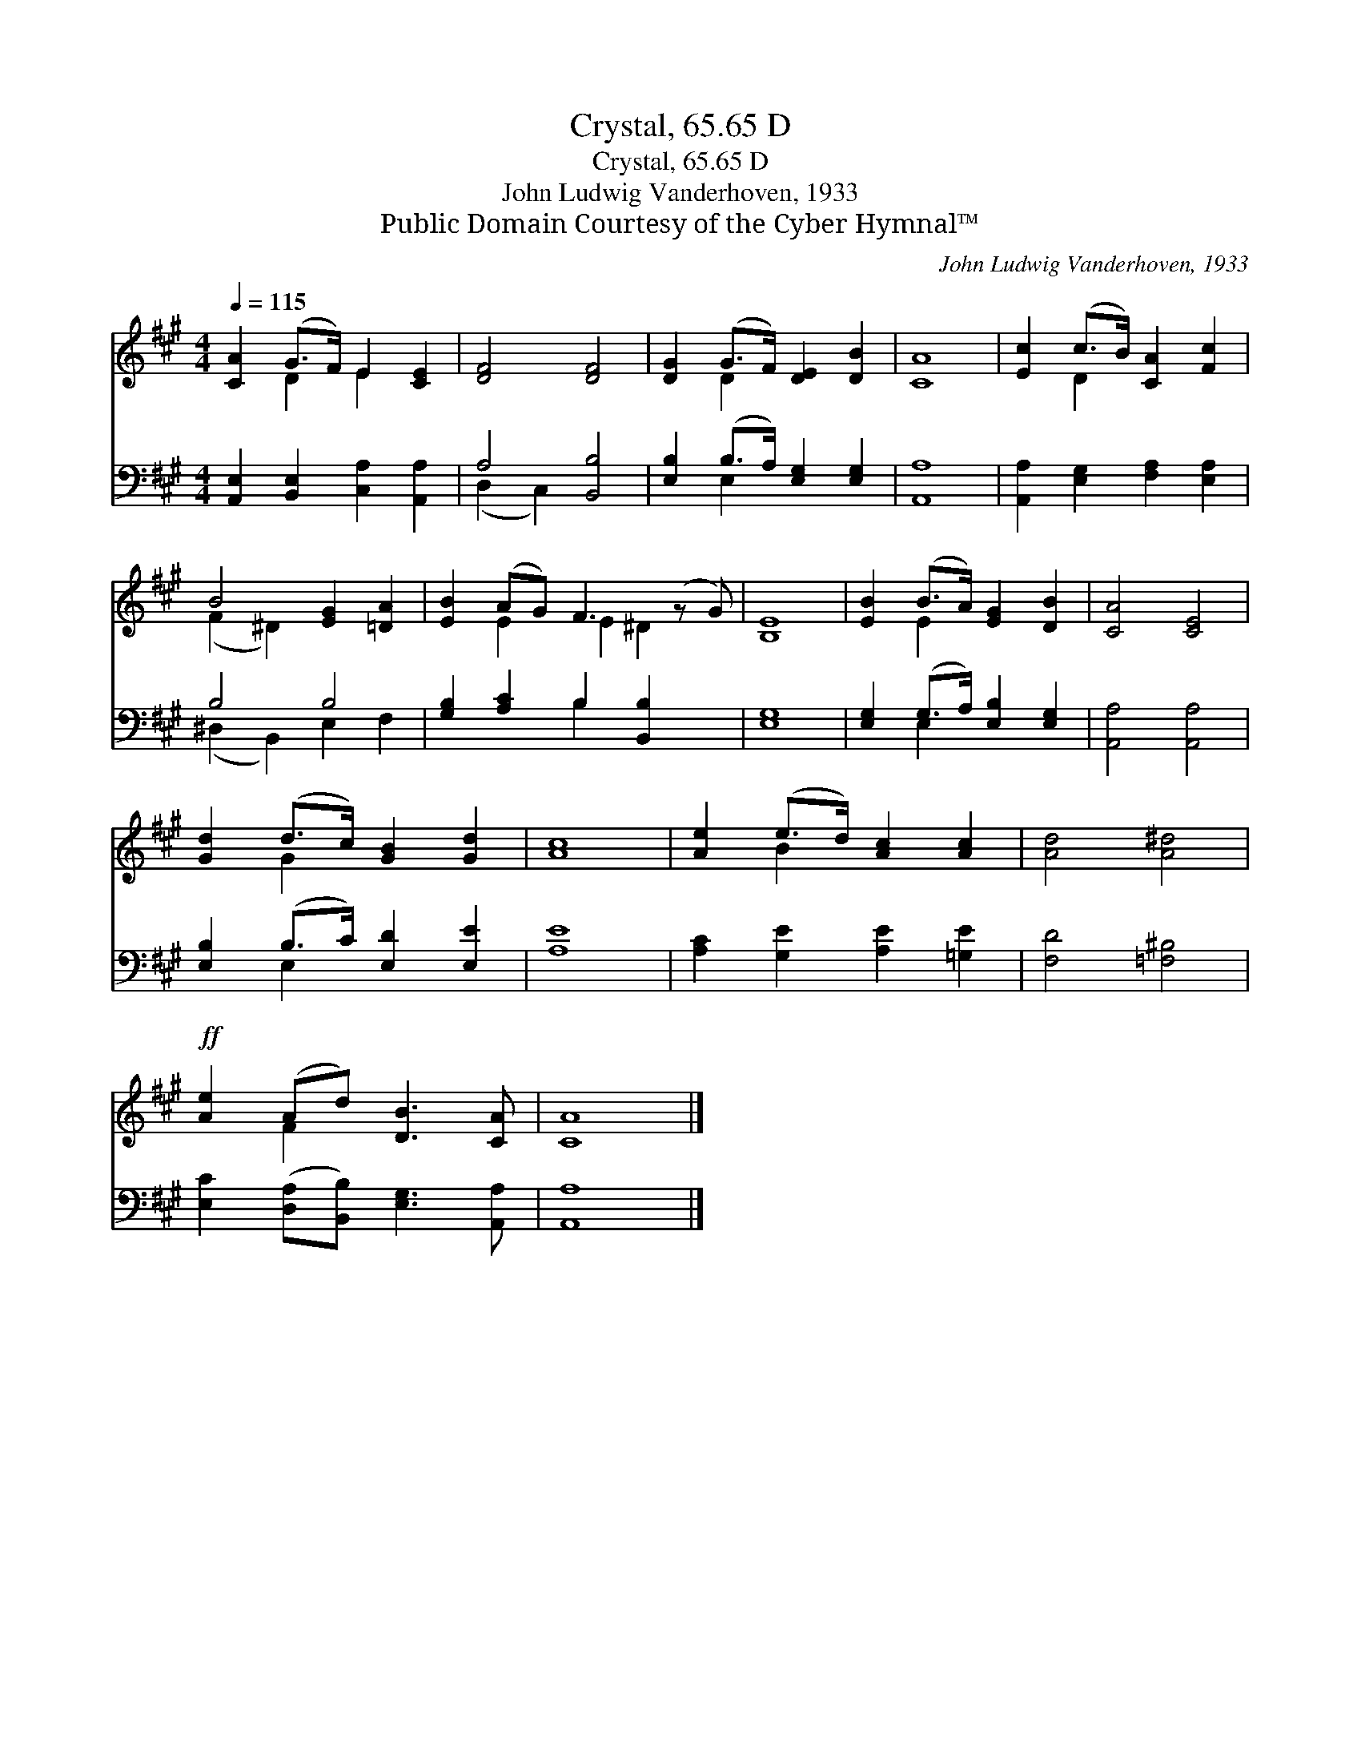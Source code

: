X:1
T:Crystal, 65.65 D
T:Crystal, 65.65 D
T:John Ludwig Vanderhoven, 1933
T:Public Domain Courtesy of the Cyber Hymnal™
C:John Ludwig Vanderhoven, 1933
Z:Public Domain
Z:Courtesy of the Cyber Hymnal™
%%score ( 1 2 ) ( 3 4 )
L:1/8
Q:1/4=115
M:4/4
K:A
V:1 treble 
V:2 treble 
V:3 bass 
V:4 bass 
V:1
 [CA]2 (G>F) E2 [CE]2 | [DF]4 [DF]4 | [DG]2 (G>F) [DE]2 [DB]2 | [CA]8 | [Ec]2 (c>B) [CA]2 [Fc]2 | %5
 B4 [EG]2 [=DA]2 | [EB]2 (AG) F3 (z G) | [B,E]8 | [EB]2 (B>A) [EG]2 [DB]2 | [CA]4 [CE]4 | %10
 [Gd]2 (d>c) [GB]2 [Gd]2 | [Ac]8 | [Ae]2 (e>d) [Ac]2 [Ac]2 | [Ad]4 [A^d]4 | %14
!ff! [Ae]2 (Ad) [DB]3 [CA] | [CA]8 |] %16
V:2
 x2 D2 E2 x2 | x8 | x2 D2 x4 | x8 | x2 D2 x4 | (F2 ^D2) x4 | x2 E2 E2 ^D2 x | x8 | x2 E2 x4 | x8 | %10
 x2 G2 x4 | x8 | x2 B2 x4 | x8 | x2 F2 x4 | x8 |] %16
V:3
 [A,,E,]2 [B,,E,]2 [C,A,]2 [A,,A,]2 | A,4 [B,,B,]4 | [E,B,]2 (B,>A,) [E,G,]2 [E,G,]2 | [A,,A,]8 | %4
 [A,,A,]2 [E,G,]2 [F,A,]2 [E,A,]2 | B,4 B,4 | [G,B,]2 [A,C]2 B,2 [B,,B,]2 x | [E,G,]8 | %8
 [E,G,]2 (G,>A,) [E,B,]2 [E,G,]2 | [A,,A,]4 [A,,A,]4 | [E,B,]2 (B,>C) [E,D]2 [E,E]2 | [A,E]8 | %12
 [A,C]2 [G,E]2 [A,E]2 [=G,E]2 | [F,D]4 [=F,^B,]4 | [E,C]2 ([D,A,][B,,B,]) [E,G,]3 [A,,A,] | %15
 [A,,A,]8 |] %16
V:4
 x8 | (D,2 C,2) x4 | x2 E,2 x4 | x8 | x8 | (^D,2 B,,2) E,2 F,2 | x4 B,2 x3 | x8 | x2 E,2 x4 | x8 | %10
 x2 E,2 x4 | x8 | x8 | x8 | x8 | x8 |] %16

